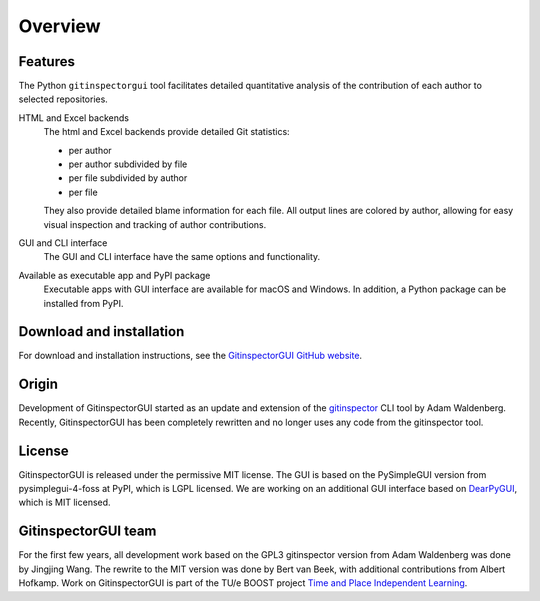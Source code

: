 Overview
========

Features
--------
The Python ``gitinspectorgui`` tool facilitates detailed quantitative analysis
of the contribution of each author to selected repositories.

HTML and Excel backends
  The html and Excel backends provide detailed Git statistics:

  - per author
  - per author subdivided by file
  - per file subdivided by author
  - per file

  They also provide detailed blame information for each file. All output lines
  are colored by author, allowing for easy visual inspection and tracking of
  author contributions.

GUI and CLI interface
  The GUI and CLI interface have the same options and functionality.

Available as executable app and PyPI package
  Executable apps with GUI interface are available for macOS and Windows. In
  addition, a Python package can be installed from PyPI.

Download and installation
-------------------------
For download and installation instructions, see the `GitinspectorGUI GitHub
website <https://github.com/davbeek/gitinspectorgui>`_.

Origin
------
Development of GitinspectorGUI started as an update and extension of the
`gitinspector <https://github.com/ejwa/gitinspector>`_ CLI tool by Adam
Waldenberg. Recently, GitinspectorGUI has been completely rewritten and no
longer uses any code from the gitinspector tool.

License
-------
GitinspectorGUI is released under the permissive MIT license. The GUI is based
on the PySimpleGUI version from pysimplegui-4-foss at PyPI, which is LGPL
licensed. We are working on an additional GUI interface based on `DearPyGUI
<https://github.com/hoffstadt/DearPyGui>`_, which is MIT licensed.

GitinspectorGUI team
--------------------
For the first few years, all development work based on the GPL3 gitinspector
version from Adam Waldenberg was done by Jingjing Wang. The rewrite to the
MIT version was done by Bert van Beek, with additional contributions from Albert
Hofkamp. Work on GitinspectorGUI is part of the
TU/e BOOST project `Time and Place Independent Learning
<https://boost.tue.nl/projects/ict-tools-to-support-tpil-in-project-groups/>`_.
